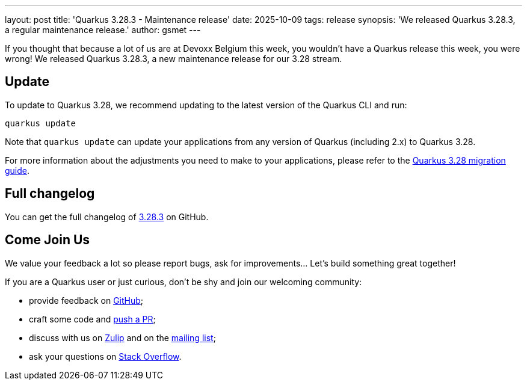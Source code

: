 ---
layout: post
title: 'Quarkus 3.28.3 - Maintenance release'
date: 2025-10-09
tags: release
synopsis: 'We released Quarkus 3.28.3, a regular maintenance release.'
author: gsmet
---

If you thought that because a lot of us are at Devoxx Belgium this week, you wouldn't have a Quarkus release this week, you were wrong!
We released Quarkus 3.28.3, a new maintenance release for our 3.28 stream.

== Update

To update to Quarkus 3.28, we recommend updating to the latest version of the Quarkus CLI and run:

[source,bash]
----
quarkus update
----

Note that `quarkus update` can update your applications from any version of Quarkus (including 2.x) to Quarkus 3.28.

For more information about the adjustments you need to make to your applications, please refer to the https://github.com/quarkusio/quarkus/wiki/Migration-Guide-3.28[Quarkus 3.28 migration guide].

== Full changelog

You can get the full changelog of https://github.com/quarkusio/quarkus/releases/tag/3.28.3[3.28.3] on GitHub.

== Come Join Us

We value your feedback a lot so please report bugs, ask for improvements... Let's build something great together!

If you are a Quarkus user or just curious, don't be shy and join our welcoming community:

 * provide feedback on https://github.com/quarkusio/quarkus/issues[GitHub];
 * craft some code and https://github.com/quarkusio/quarkus/pulls[push a PR];
 * discuss with us on https://quarkusio.zulipchat.com/[Zulip] and on the https://groups.google.com/d/forum/quarkus-dev[mailing list];
 * ask your questions on https://stackoverflow.com/questions/tagged/quarkus[Stack Overflow].
